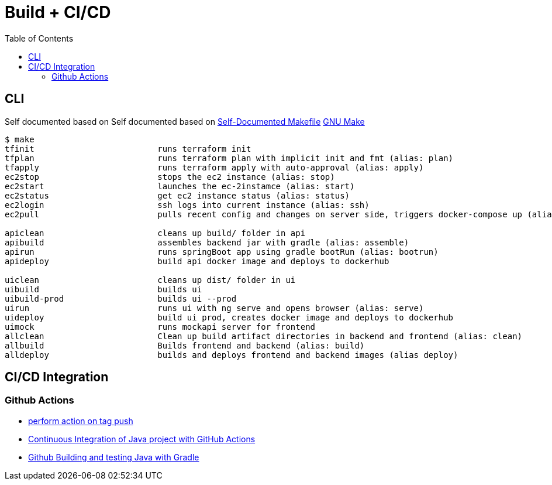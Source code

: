 = Build + CI/CD
:toc:

== CLI

Self documented based on Self documented based on https://marmelab.com/blog/2016/02/29/auto-documented-makefile.html[Self-Documented Makefile]
https://www.gnu.org/software/make/manual/make.html[GNU Make]

[source,shell script]
----
$ make
tfinit                         runs terraform init
tfplan                         runs terraform plan with implicit init and fmt (alias: plan)
tfapply                        runs terraform apply with auto-approval (alias: apply)
ec2stop                        stops the ec2 instance (alias: stop)
ec2start                       launches the ec-2instamce (alias: start)
ec2status                      get ec2 instance status (alias: status)
ec2login                       ssh logs into current instance (alias: ssh)
ec2pull                        pulls recent config and changes on server side, triggers docker-compose up (alias: pull)

apiclean                       cleans up build/ folder in api
apibuild                       assembles backend jar with gradle (alias: assemble)
apirun                         runs springBoot app using gradle bootRun (alias: bootrun)
apideploy                      build api docker image and deploys to dockerhub

uiclean                        cleans up dist/ folder in ui
uibuild                        builds ui
uibuild-prod                   builds ui --prod
uirun                          runs ui with ng serve and opens browser (alias: serve)
uideploy                       build ui prod, creates docker image and deploys to dockerhub
uimock                         runs mockapi server for frontend
allclean                       Clean up build artifact directories in backend and frontend (alias: clean)
allbuild                       Builds frontend and backend (alias: build)
alldeploy                      builds and deploys frontend and backend images (alias deploy)
----

== CI/CD Integration

=== Github Actions

* https://help.github.com/en/actions/reference/workflow-syntax-for-github-actions#onpushpull_requestbranchestags[perform action on tag push]
* https://medium.com/faun/continuous-integration-of-java-project-with-github-actions-7a8a0e8246ef[Continuous Integration of Java project with GitHub Actions]
* https://help.github.com/en/actions/language-and-framework-guides/building-and-testing-java-with-gradle[Github Building and testing Java with Gradle]
